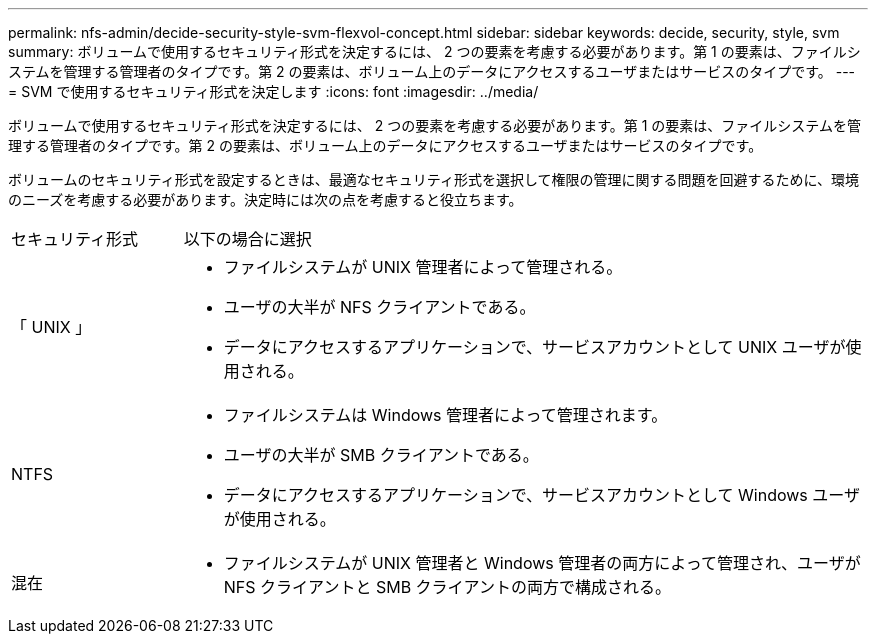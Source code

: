 ---
permalink: nfs-admin/decide-security-style-svm-flexvol-concept.html 
sidebar: sidebar 
keywords: decide, security, style, svm 
summary: ボリュームで使用するセキュリティ形式を決定するには、 2 つの要素を考慮する必要があります。第 1 の要素は、ファイルシステムを管理する管理者のタイプです。第 2 の要素は、ボリューム上のデータにアクセスするユーザまたはサービスのタイプです。 
---
= SVM で使用するセキュリティ形式を決定します
:icons: font
:imagesdir: ../media/


[role="lead"]
ボリュームで使用するセキュリティ形式を決定するには、 2 つの要素を考慮する必要があります。第 1 の要素は、ファイルシステムを管理する管理者のタイプです。第 2 の要素は、ボリューム上のデータにアクセスするユーザまたはサービスのタイプです。

ボリュームのセキュリティ形式を設定するときは、最適なセキュリティ形式を選択して権限の管理に関する問題を回避するために、環境のニーズを考慮する必要があります。決定時には次の点を考慮すると役立ちます。

[cols="20,80"]
|===


| セキュリティ形式 | 以下の場合に選択 


 a| 
「 UNIX 」
 a| 
* ファイルシステムが UNIX 管理者によって管理される。
* ユーザの大半が NFS クライアントである。
* データにアクセスするアプリケーションで、サービスアカウントとして UNIX ユーザが使用される。




 a| 
NTFS
 a| 
* ファイルシステムは Windows 管理者によって管理されます。
* ユーザの大半が SMB クライアントである。
* データにアクセスするアプリケーションで、サービスアカウントとして Windows ユーザが使用される。




 a| 
混在
 a| 
* ファイルシステムが UNIX 管理者と Windows 管理者の両方によって管理され、ユーザが NFS クライアントと SMB クライアントの両方で構成される。


|===